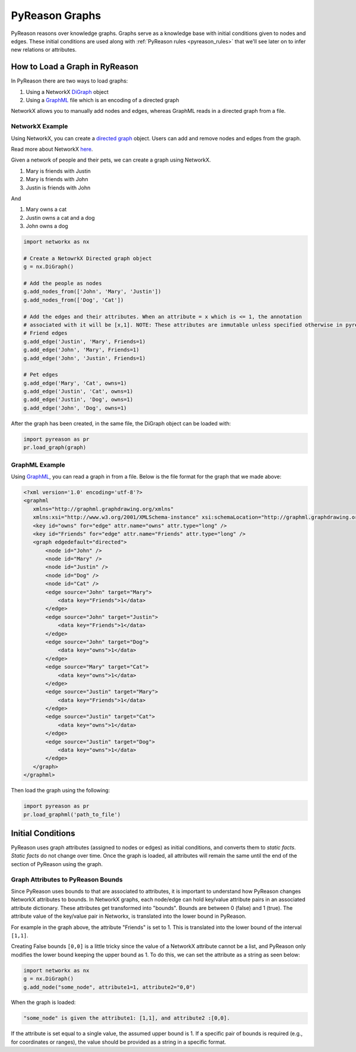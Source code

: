 PyReason Graphs
===============
PyReason reasons over knowledge graphs. Graphs serve as a knowledge base with initial conditions given to nodes and edges.
These initial conditions are used along with :ref:`PyReason rules <pyreason_rules>` that we'll see later on to infer new relations or attributes.


How to Load a Graph in RyReason
-------------------------------
In PyReason there are two ways to load graphs:


1. Using a NetworkX `DiGraph <https://networkx.org/documentation/stable/reference/classes/digraph.html>`_ object
2. Using a `GraphML <https://networkx.org/documentation/stable/reference/readwrite/graphml.html>`_ file which is an encoding of a directed graph


NetworkX allows you to manually add nodes and edges, whereas GraphML reads in a directed graph from a file.


NetworkX Example
~~~~~~~~~~~~~~~~
Using NetworkX, you can create a `directed graph <https://en.wikipedia.org/wiki/Directed_graph>`_ object. Users can add and remove nodes and edges from the graph.

Read more about NetworkX `here <https://networkx.org/>`_.

Given a network of people and their pets, we can create a graph using NetworkX.

#. Mary is friends with Justin
#. Mary is friends with John
#. Justin is friends with John

And

#. Mary owns a cat
#. Justin owns a cat and a dog
#. John owns a dog

.. code:: python

    import networkx as nx

    # Create a NetowrkX Directed graph object
    g = nx.DiGraph()

    # Add the people as nodes
    g.add_nodes_from(['John', 'Mary', 'Justin'])
    g.add_nodes_from(['Dog', 'Cat'])

    # Add the edges and their attributes. When an attribute = x which is <= 1, the annotation
    # associated with it will be [x,1]. NOTE: These attributes are immutable unless specified otherwise in pyreason settings
    # Friend edges
    g.add_edge('Justin', 'Mary', Friends=1)
    g.add_edge('John', 'Mary', Friends=1)
    g.add_edge('John', 'Justin', Friends=1)

    # Pet edges
    g.add_edge('Mary', 'Cat', owns=1)
    g.add_edge('Justin', 'Cat', owns=1)
    g.add_edge('Justin', 'Dog', owns=1)
    g.add_edge('John', 'Dog', owns=1)
   
After the graph has been created, in the same file, the DiGraph object can be loaded with:

.. code:: python

    import pyreason as pr
    pr.load_graph(graph)



GraphML Example
~~~~~~~~~~~~~~~~
Using `GraphML <https://en.wikipedia.org/wiki/GraphML>`_, you can read a graph in from a file. Below is the file format for the graph that we made above:

.. code:: xml

    <?xml version='1.0' encoding='utf-8'?>
    <graphml
       xmlns="http://graphml.graphdrawing.org/xmlns"
       xmlns:xsi="http://www.w3.org/2001/XMLSchema-instance" xsi:schemaLocation="http://graphml.graphdrawing.org/xmlns http://graphml.graphdrawing.org/xmlns/1.0/graphml.xsd">
       <key id="owns" for="edge" attr.name="owns" attr.type="long" />
       <key id="Friends" for="edge" attr.name="Friends" attr.type="long" />
       <graph edgedefault="directed">
           <node id="John" />
           <node id="Mary" />
           <node id="Justin" />
           <node id="Dog" />
           <node id="Cat" />
           <edge source="John" target="Mary">
               <data key="Friends">1</data>
           </edge>
           <edge source="John" target="Justin">
               <data key="Friends">1</data>
           </edge>
           <edge source="John" target="Dog">
               <data key="owns">1</data>
           </edge>
           <edge source="Mary" target="Cat">
               <data key="owns">1</data>
           </edge>
           <edge source="Justin" target="Mary">
               <data key="Friends">1</data>
           </edge>
           <edge source="Justin" target="Cat">
               <data key="owns">1</data>
           </edge>
           <edge source="Justin" target="Dog">
               <data key="owns">1</data>
           </edge>
       </graph>
    </graphml>

Then load the graph using the following:

.. code:: python

    import pyreason as pr
    pr.load_graphml('path_to_file')


Initial Conditions
------------------
PyReason uses graph attributes (assigned to nodes or edges) as initial conditions, and converts them to *static facts*. *Static facts* do not change over time.
Once the graph is loaded, all attributes will remain the same until the end of the section of PyReason using the graph. 


Graph Attributes to PyReason Bounds
~~~~~~~~~~~~~~~~~~~~
Since PyReason uses bounds to that are associated to attributes, it is important to understand how PyReason changes NetworkX attributes to bounds.
In NetworkX graphs, each node/edge can hold key/value attribute pairs in an associated attribute dictionary. These attributes get transformed into "bounds".
Bounds are between 0 (false) and 1 (true).  The attribute value of the key/value pair in Networkx, is translated into the lower bound in PyReason.

For example in the graph above, the attribute "Friends" is set to 1. This is translated into the lower bound of the interval ``[1,1]``.

Creating False bounds ``[0,0]`` is a little tricky since the value of a NetworkX attribute cannot be a list, and PyReason only modifies the
lower bound keeping the upper bound as 1. To do this, we can set the attribute as a string as seen below:

.. code:: python

    import networkx as nx
    g = nx.DiGraph()
    g.add_node("some_node", attribute1=1, attribute2="0,0")


When the graph is loaded: 

.. code:: text

    "some_node" is given the attribute1: [1,1], and attribute2 :[0,0].

If the attribute is set equal to a single value, the assumed upper bound is 1. If a specific pair of bounds is required (e.g., for coordinates or ranges), the value should be provided as a string in a specific format.
